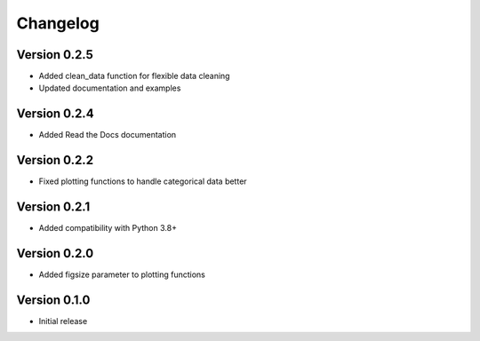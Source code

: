 Changelog
=========

Version 0.2.5
-----------
* Added clean_data function for flexible data cleaning
* Updated documentation and examples

Version 0.2.4
-----------
* Added Read the Docs documentation

Version 0.2.2
-----------
* Fixed plotting functions to handle categorical data better

Version 0.2.1
-----------
* Added compatibility with Python 3.8+

Version 0.2.0
-----------
* Added figsize parameter to plotting functions

Version 0.1.0
-----------
* Initial release 